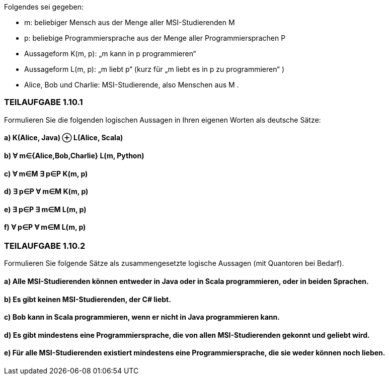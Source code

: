 Folgendes sei gegeben:

• m: beliebiger Mensch aus der Menge aller MSI-Studierenden M
• p: beliebige Programmiersprache aus der Menge aller Programmiersprachen P
• Aussageform K(m, p): „m kann in p programmieren“
• Aussageform L(m, p): „m liebt p“ (kurz für „m liebt es in p zu programmieren“ )
• Alice, Bob und Charlie: MSI-Studierende, also Menschen aus M .

=== TEILAUFGABE 1.10.1
Formulieren Sie die folgenden logischen Aussagen in Ihren eigenen Worten als deutsche Sätze:

==== a) K(Alice, Java) ⊕ L(Alice, Scala)
==== b) ∀ m∈{Alice,Bob,Charlie} L(m, Python)
==== c) ∀ m∈M ∃ p∈P K(m, p)
==== d) ∃ p∈P ∀ m∈M K(m, p)
==== e) ∃ p∈P ∃ m∈M L(m, p)
==== f) ∀ p∈P ∀ m∈M L(m, p)

=== TEILAUFGABE 1.10.2

Formulieren Sie folgende Sätze als zusammengesetzte logische Aussagen (mit Quantoren bei Bedarf).

==== a) Alle MSI-Studierenden können entweder in Java oder in Scala programmieren, oder in beiden Sprachen.
==== b) Es gibt keinen MSI-Studierenden, der C# liebt.
==== c) Bob kann in Scala programmieren, wenn er nicht in Java programmieren kann.
==== d) Es gibt mindestens eine Programmiersprache, die von allen MSI-Studierenden gekonnt und geliebt wird.
==== e) Für alle MSI-Studierenden existiert mindestens eine Programmiersprache, die sie weder können noch lieben.